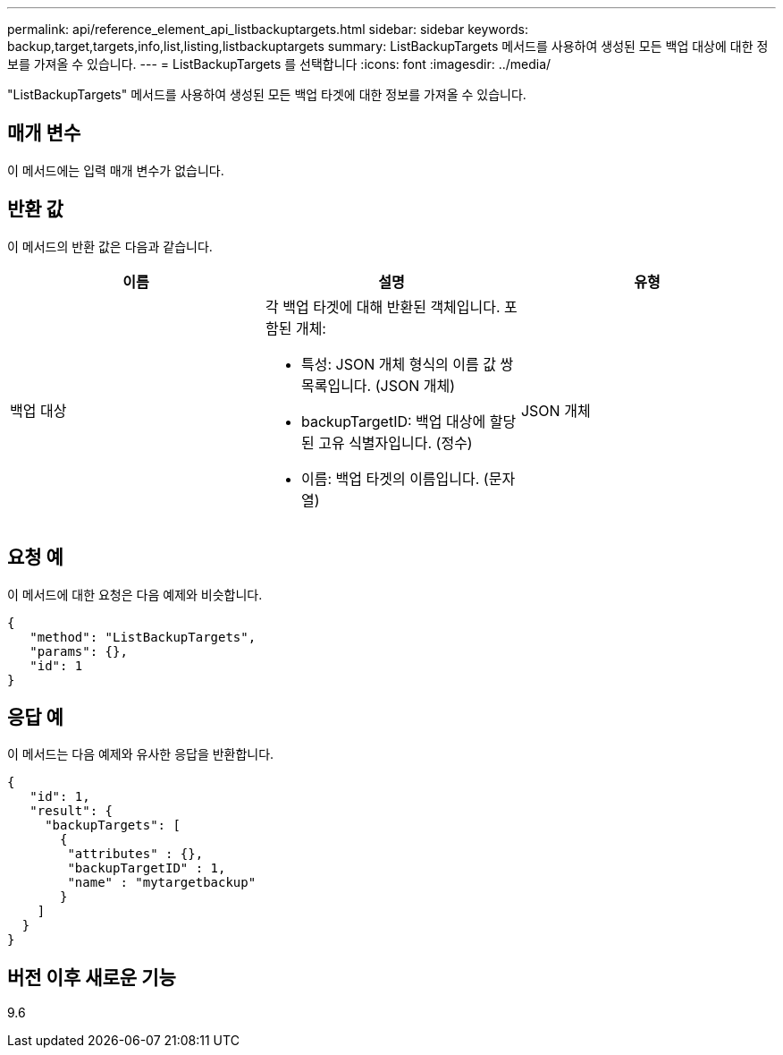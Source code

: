 ---
permalink: api/reference_element_api_listbackuptargets.html 
sidebar: sidebar 
keywords: backup,target,targets,info,list,listing,listbackuptargets 
summary: ListBackupTargets 메서드를 사용하여 생성된 모든 백업 대상에 대한 정보를 가져올 수 있습니다. 
---
= ListBackupTargets 를 선택합니다
:icons: font
:imagesdir: ../media/


[role="lead"]
"ListBackupTargets" 메서드를 사용하여 생성된 모든 백업 타겟에 대한 정보를 가져올 수 있습니다.



== 매개 변수

이 메서드에는 입력 매개 변수가 없습니다.



== 반환 값

이 메서드의 반환 값은 다음과 같습니다.

|===
| 이름 | 설명 | 유형 


 a| 
백업 대상
 a| 
각 백업 타겟에 대해 반환된 객체입니다. 포함된 개체:

* 특성: JSON 개체 형식의 이름 값 쌍 목록입니다. (JSON 개체)
* backupTargetID: 백업 대상에 할당된 고유 식별자입니다. (정수)
* 이름: 백업 타겟의 이름입니다. (문자열)

 a| 
JSON 개체

|===


== 요청 예

이 메서드에 대한 요청은 다음 예제와 비슷합니다.

[listing]
----
{
   "method": "ListBackupTargets",
   "params": {},
   "id": 1
}
----


== 응답 예

이 메서드는 다음 예제와 유사한 응답을 반환합니다.

[listing]
----
{
   "id": 1,
   "result": {
     "backupTargets": [
       {
        "attributes" : {},
        "backupTargetID" : 1,
        "name" : "mytargetbackup"
       }
    ]
  }
}
----


== 버전 이후 새로운 기능

9.6

